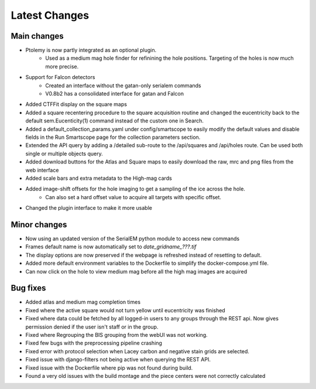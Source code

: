 Latest Changes
##############

Main changes
~~~~~~~~~~~~

- Ptolemy is now partly integrated as an optional plugin.
	- Used as a medium mag hole finder for refinining the hole positions. Targeting of the holes is now much more precise.
- Support for Falcon detectors
	- Created an interface without the gatan-only serialem commands
	- V0.8b2 has a consolidated interface for gatan and Falcon
- Added CTFFit display on the square maps
- Added a square recentering procedure to the square acquisition routine and changed the eucentricity back to the default sem.Eucenticity(1) command instead of the custom one in Search.
- Added a default_collection_params.yaml under config/smartscope to easily modify the default values and disable fields in the Run Smartscope page for the collection parameters section.
- Extended the API query by adding a /detailed sub-route to the /api/squares and /api/holes route. Can be used both single or multiple objects query.
- Added download buttons for the Atlas and Square maps to easily download the raw, mrc and png files from the web interface
- Added scale bars and extra metadata to the High-mag cards
- Added image-shift offsets for the hole imaging to get a sampling of the ice across the hole.
	- Can also set a hard offset value to acquire all targets with specific offset.
- Changed the plugin interface to make it more usable


Minor changes
~~~~~~~~~~~~~

- Now using an updated version of the SerialEM python module to access new commands
- Frames default name is now automatically set to `date_gridname_???.tif`
- The display options are now preserved if the webpage is refreshed instead of resetting to default.
- Added more default environment variables to the Dockerfile to simplify the docker-compose.yml file.
- Can now click on the hole to view medium mag before all the high mag images are acquired


Bug fixes
~~~~~~~~~

- Added atlas and medium mag completion times
- Fixed where the active square would not turn yellow until eucentricity was finished
- Fixed  where data could be fetched by all logged-in users to any groups through the REST api. Now gives permission denied if the user isn't staff or in the group.
- Fixed where Regrouping the BIS grouping from the webUI was not working.
- Fixed few bugs with the preprocessing pipeline crashing
- Fixed error with protocol selection when Lacey carbon and negative stain grids are selected.
- Fixed issue with django-filters not being active when querying the REST API.
- Fixed issue with the Dockerfile where pip was not found during build.
- Found a very old issues with the build montage and the piece centers were not correctly calculated


